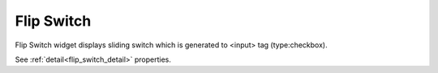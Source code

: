 Flip Switch
==================
.. image:: /_static/widgets/flip_switch.png

Flip Switch widget displays sliding switch which is generated to <input> tag (type:checkbox).

See :ref:`detail<flip_switch_detail>` properties.